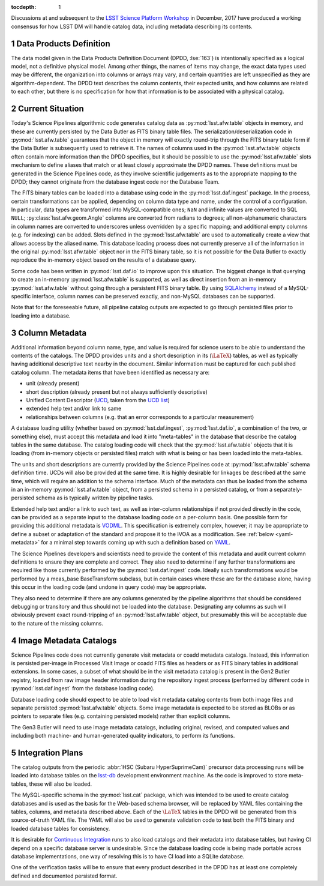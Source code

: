 :tocdepth: 1

.. Please do not modify tocdepth; will be fixed when a new Sphinx theme is shipped.

.. sectnum::

.. _data-products-definition:

Discussions at and subsequent to the `LSST Science Platform Workshop`_ in December, 2017 have produced a working consensus for how LSST DM will handle catalog data, including metadata describing its contents.

.. _LSST Science Platform Workshop: https://confluence.lsstcorp.org/x/Z4EWB#id-2017-12-06NotesbyKTL-DataModel

Data Products Definition
========================

The data model given in the Data Products Definition Document (DPDD, :lse:`163`) is intentionally specified as a logical model, not a definitive physical model.
Among other things, the names of items may change, the exact data types used may be different, the organization into columns or arrays may vary, and certain quantities are left unspecified as they are algorithm-dependent.
The DPDD text describes the column contents, their expected units, and how columns are related to each other, but there is no specification for how that information is to be associated with a physical catalog.

.. _current-situation:

Current Situation
=================

Today's Science Pipelines algorithmic code generates catalog data as :py:mod:`lsst.afw.table` objects in memory, and these are currently persisted by the Data Butler as FITS binary table files.
The serialization/deserialization code in :py:mod:`lsst.afw.table` guarantees that the object in memory will exactly round-trip through the FITS binary table form if the Data Butler is subsequently used to retrieve it.
The names of columns used in the :py:mod:`lsst.afw.table` objects often contain more information than the DPDD specifies, but it should be possible to use the :py:mod:`lsst.afw.table` slots mechanism to define aliases that match or at least closely approximate the DPDD names.
These definitions must be generated in the Science Pipelines code, as they involve scientific judgements as to the appropriate mapping to the DPDD; they cannot originate from the database ingest code nor the Database Team.

The FITS binary tables can be loaded into a database using code in the :py:mod:`lsst.daf.ingest` package.
In the process, certain transformations can be applied, depending on column data type and name, under the control of a configuration.
In particular, data types are transformed into MySQL-compatible ones; ``NaN`` and infinite values are converted to SQL ``NULL``; :py:class:`lsst.afw.geom.Angle` columns are converted from radians to degrees; all non-alphanumeric characters in column names are converted to underscores unless overridden by a specific mapping; and additional empty columns (e.g. for indexing) can be added.
Slots defined in the :py:mod:`lsst.afw.table` are used to automatically create a view that allows access by the aliased name.
This database loading process does not currently preserve all of the information in the original :py:mod:`lsst.afw.table` object nor in the FITS binary table, so it is not possible for the Data Butler to exactly reproduce the in-memory object based on the results of a database query.

Some code has been written in :py:mod:`lsst.daf.io` to improve upon this situation.
The biggest change is that querying to create an in-memory :py:mod:`lsst.afw.table` is supported, as well as direct insertion from an in-memory :py:mod:`lsst.afw.table` without going through a persistent FITS binary table.
By using `SQLAlchemy`_ instead of a MySQL-specific interface, column names can be preserved exactly, and non-MySQL databases can be supported.

.. _SQLAlchemy: http://docs.sqlalchemy.org/en/latest/

Note that for the foreseeable future, all pipeline catalog outputs are expected to go through persisted files prior to loading into a database.

.. _column-metadata:

Column Metadata
===============

Additional information beyond column name, type, and value is required for science users to be able to understand the contents of the catalogs.
The DPDD provides units and a short description in its (:math:`\LaTeX`) tables, as well as typically having additional descriptive text nearby in the document.
Similar information must be captured for each published catalog column.
The metadata items that have been identified as necessary are:

- unit (already present)
- short description (already present but not always sufficiently descriptive)
- Unified Content Descriptor (`UCD`_, taken from the `UCD list`_)
- extended help text and/or link to same
- relationships between columns (e.g. that an error corresponds to a particular measurement)

.. _UCD: http://www.ivoa.net/documents/latest/UCD.html
.. _UCD list: http://www.ivoa.net/documents/latest/UCDlist.html

A database loading utility (whether based on :py:mod:`lsst.daf.ingest`, :py:mod:`lsst.daf.io`, a combination of the two, or something else), must accept this metadata and load it into "meta-tables" in the database that describe the catalog tables in the same database.
The catalog loading code will check that the :py:mod:`lsst.afw.table` objects that it is loading (from in-memory objects or persisted files) match with what is being or has been loaded into the meta-tables.

The units and short descriptions are currently provided by the Science Pipelines code at :py:mod:`lsst.afw.table` schema definition time.
UCDs will also be provided at the same time.
It is highly desirable for linkages be described at the same time, which will require an addition to the schema interface.
Much of the metadata can thus be loaded from the schema in an in-memory :py:mod:`lsst.afw.table` object, from a persisted schema in a persisted catalog, or from a separately-persisted schema as is typically written by pipeline tasks.

Extended help text and/or a link to such text, as well as inter-column relationships if not provided directly in the code, can be provided as a separate input to the database loading code on a per-column basis.
One possible form for providing this additional metadata is `VODML`_.
This specification is extremely complex, however; it may be appropriate to define a subset or adaptation of the standard and propose it to the IVOA as a modification.
See :ref:`below <yaml-metadata>` for a minimal step towards coming up with such a definition based on `YAML`_.

.. _VODML: http://www.ivoa.net/documents/VODML/index.html
.. _YAML: http://yaml.org

The Science Pipelines developers and scientists need to provide the content of this metadata and audit current column definitions to ensure they are complete and correct.
They also need to determine if any further transformations are required like those currently performed by the :py:mod:`lsst.daf.ingest` code.
Ideally such transformations would be performed by a meas_base BaseTransform subclass, but in certain cases where these are for the database alone, having this occur in the loading code (and undone in query code) may be appropriate.

They also need to determine if there are any columns generated by the pipeline algorithms that should be considered debugging or transitory and thus should not be loaded into the database.
Designating any columns as such will obviously prevent exact round-tripping of an :py:mod:`lsst.afw.table` object, but presumably this will be acceptable due to the nature of the missing columns.

.. _visit-catalogs:

Image Metadata Catalogs
=======================

Science Pipelines code does not currently generate visit metadata or coadd metadata catalogs.
Instead, this information is persisted per-image in Processed Visit Image or coadd FITS files as headers or as FITS binary tables in additional extensions.
In some cases, a subset of what should be in the visit metadata catalog is present in the Gen2 Butler registry, loaded from raw image header information during the repository ingest process (performed by different code in :py:mod:`lsst.daf.ingest` from the database loading code).

Database loading code should expect to be able to load visit metadata catalog contents from both image files and separate persisted :py:mod:`lsst.afw.table` objects.
Some image metadata is expected to be stored as BLOBs or as pointers to separate files (e.g. containing persisted models) rather than explicit columns.

The Gen3 Butler will need to use image metadata catalogs, including original, revised, and computed values and including both machine- and human-generated quality indicators, to perform its functions.

.. _integration-plans:

Integration Plans
=================

The catalog outputs from the periodic :abbr:`HSC (Subaru HyperSuprimeCam)` precursor data processing runs will be loaded into database tables on the `lsst-db`_ development environment machine.
As the code is improved to store meta-tables, these will also be loaded.

.. _lsst-db: https://developer.lsst.io/services/lsst-db.html

.. _yaml-metadata:

The MySQL-specific schema in the :py:mod:`lsst.cat` package, which was intended to be used to create catalog databases and is used as the basis for the Web-based schema browser, will be replaced by YAML files containing the tables, columns, and metadata described above.
Each of the :math:`\LaTeX` tables in the DPDD will be generated from this source-of-truth YAML file.
The YAML will also be used to generate validation code to test both the FITS binary and loaded database tables for consistency.

It is desirable for `Continuous Integration`_ runs to also load catalogs and their metadata into database tables, but having CI depend on a specific database server is undesirable.
Since the database loading code is being made portable across database implementations, one way of resolving this is to have CI load into a SQLite database.

.. _Continuous Integration: https://developer.lsst.io/build-ci/jenkins.html#jenkins-job-listing

One of the verification tasks will be to ensure that every product described in the DPDD has at least one completely defined and documented persisted format.

.. .. rubric:: References

.. Make in-text citations with: :cite:`bibkey`.

.. .. bibliography:: local.bib lsstbib/books.bib lsstbib/lsst.bib lsstbib/lsst-dm.bib lsstbib/refs.bib lsstbib/refs_ads.bib
..    :encoding: latex+latin
..    :style: lsst_aa
